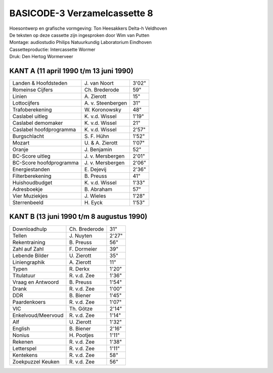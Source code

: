 BASICODE-3 Verzamelcassette 8
=============================

.. image:: http://robhagemans.github.io/basicode/BC3verz8-index.png

| Hoesontwerp en grafische vormgeving: Ton Heesakkers Delta-h Veldhoven
| De teksten op deze cassette zijn ingesproken door Wim van Putten
| Montage: audiostudio Philips Natuurkundig Laboratorium Eindhoven
| Cassetteproductie: Intercassette Wormer
| Druk: Den Hertog Wormerveer

KANT A (11 april 1990 t/m 13 juni 1990)
---------------------------------------------

=============================== =================== ======
Landen & Hoofdsteden            J\. van Noort       3'02"
Romeinse Cijfers                Ch. Brederode       59"
Linien                          A\. Zierott         15"
Lottocijfers                    A\. v. Steenbergen  31"
Trafoberekening                 W\. Koronowsky      48"
Caslabel uitleg                 K\. v.d. Wissel     1'19"
Caslabel demomaker              K\. v.d. Wissel     21"
Caslabel hoofdprogramma         K\. v.d. Wissel     2'57"
Burgschlacht                    S\. F. Hühn         1'52"
Mozart                          U\. & A. Zierott    1'07"
Oranje                          J\. Benjamin        52"
BC-Score uitleg                 J\. v. Mersbergen   2'01"
BC-Score hoofdprogramma         J\. v. Mersbergen   2'06"
Energiestanden                  E\. Dejevij         2'36"
Filterberekening                B\. Preuss          41"
Huishoudbudget                  K\. v.d. Wissel     1'33"
Adresboekje                     B\. Abraham         57"
Vier Muziekjes                  J\. Wieles          1'28"
Sterrenbeeld                    H\. Eyck            1'53"
=============================== =================== ======

KANT B (13 juni 1990 t/m 8 augustus 1990)
----------------------------------------------

=============================== =================== ======
Downloadhulp                    Ch. Brederode       31"
Tellen                          J\. Nuyten          2'27"
Rekentraining                   B\. Preuss          56"
Zahl auf Zahl                   F\. Dormeier        39"
Lebende Bilder                  U\. Zierott         35"
Liniengraphik                   A\. Zierott         11"
Typen                           R\. Derkx           1'20"
Titulatuur                      R\. v.d. Zee        1'36"
Vraag en Antwoord               B\. Preuss          1'54"
Drank                           R\. v.d. Zee        1'00"
DDR                             B\. Biener          1'45"
Paardenkoers                    R\. v.d. Zee        1'07"
VIC                             Th. Götze           2'14"
Enkelvoud/Meervoud              R\. v.d. Zee        1'14"
Alf                             U\. Zierott         1'32"
English                         B\. Biener          2'16"
Nonius                          H\. Pootjes         1'11"
Rekenen                         R\. v.d. Zee        1'38"
Letterspel                      R\. v.d. Zee        1'11"
Kentekens                       R\. v.d. Zee        58"
Zoekpuzzel Keuken               R\. v.d. Zee        56"
=============================== =================== ======
